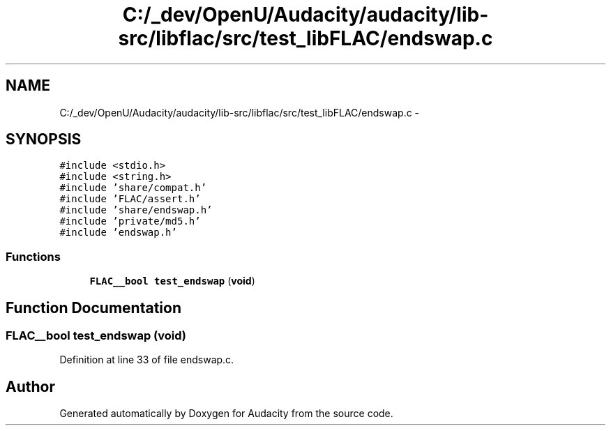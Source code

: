 .TH "C:/_dev/OpenU/Audacity/audacity/lib-src/libflac/src/test_libFLAC/endswap.c" 3 "Thu Apr 28 2016" "Audacity" \" -*- nroff -*-
.ad l
.nh
.SH NAME
C:/_dev/OpenU/Audacity/audacity/lib-src/libflac/src/test_libFLAC/endswap.c \- 
.SH SYNOPSIS
.br
.PP
\fC#include <stdio\&.h>\fP
.br
\fC#include <string\&.h>\fP
.br
\fC#include 'share/compat\&.h'\fP
.br
\fC#include 'FLAC/assert\&.h'\fP
.br
\fC#include 'share/endswap\&.h'\fP
.br
\fC#include 'private/md5\&.h'\fP
.br
\fC#include 'endswap\&.h'\fP
.br

.SS "Functions"

.in +1c
.ti -1c
.RI "\fBFLAC__bool\fP \fBtest_endswap\fP (\fBvoid\fP)"
.br
.in -1c
.SH "Function Documentation"
.PP 
.SS "\fBFLAC__bool\fP test_endswap (\fBvoid\fP)"

.PP
Definition at line 33 of file endswap\&.c\&.
.SH "Author"
.PP 
Generated automatically by Doxygen for Audacity from the source code\&.
